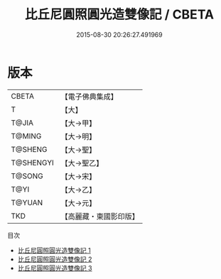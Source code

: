 #+TITLE: 比丘尼圓照圓光造雙像記 / CBETA

#+DATE: 2015-08-30 20:26:27.491969
* 版本
 |     CBETA|【電子佛典集成】|
 |         T|【大】     |
 |     T@JIA|【大→甲】   |
 |    T@MING|【大→明】   |
 |   T@SHENG|【大→聖】   |
 | T@SHENGYI|【大→聖乙】  |
 |    T@SONG|【大→宋】   |
 |      T@YI|【大→乙】   |
 |    T@YUAN|【大→元】   |
 |       TKD|【高麗藏・東國影印版】|
目次
 - [[file:KR6j0128_001.txt][比丘尼圓照圓光造雙像記 1]]
 - [[file:KR6j0128_002.txt][比丘尼圓照圓光造雙像記 2]]
 - [[file:KR6j0128_003.txt][比丘尼圓照圓光造雙像記 3]]
